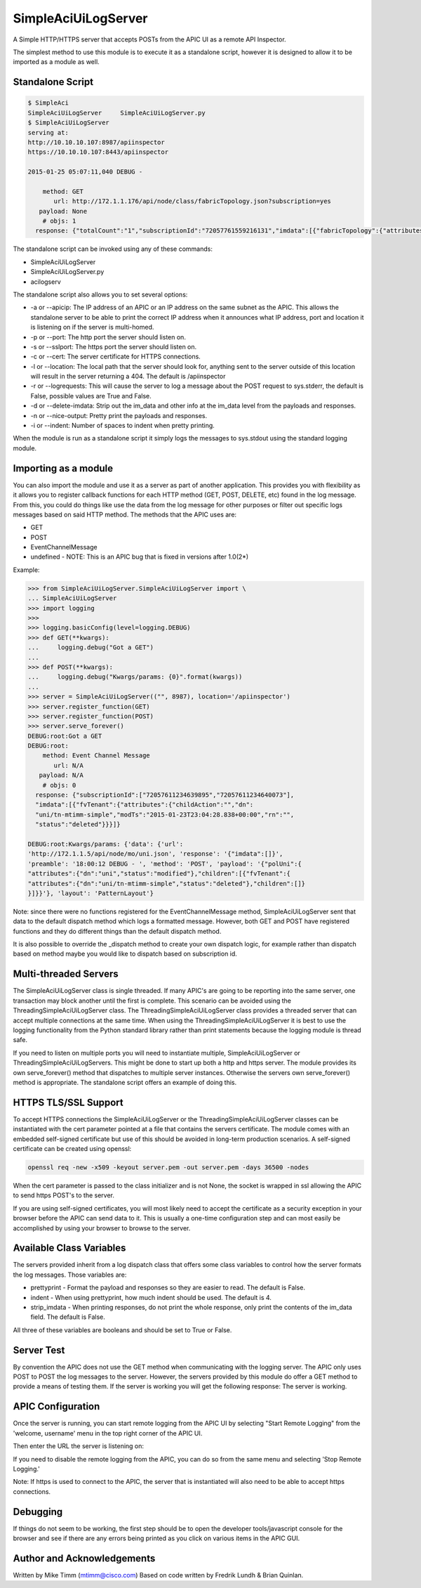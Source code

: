 ====================
SimpleAciUiLogServer
====================

A Simple HTTP/HTTPS server that accepts POSTs from the APIC UI as a remote API
Inspector.

The simplest method to use this module is to execute it as a standalone script,
however it is designed to allow it to be imported as a module as well.

Standalone Script
-----------------

.. code-block:: bash

    $ SimpleAci
    SimpleAciUiLogServer     SimpleAciUiLogServer.py
    $ SimpleAciUiLogServer
    serving at:
    http://10.10.10.107:8987/apiinspector
    https://10.10.10.107:8443/apiinspector

    2015-01-25 05:07:11,040 DEBUG - 

        method: GET
           url: http://172.1.1.176/api/node/class/fabricTopology.json?subscription=yes
       payload: None
        # objs: 1
      response: {"totalCount":"1","subscriptionId":"72057761559216131","imdata":[{"fabricTopology":{"attributes":{"childAction":"","dn":"topology","lcOwn":"local","modTs":"2015-01-08T02:10:36.147+04:00","monPolDn":"uni/fabric/monfab-default","status":""}}}]}

The standalone script can be invoked using any of these commands:

* SimpleAciUiLogServer
* SimpleAciUiLogServer.py
* acilogserv

The standalone script also allows you to set several options:

* -a or --apicip: The IP address of an APIC or an IP address on the same subnet
  as the APIC.  This allows the standalone server to be able to print the
  correct IP address when it announces what IP address, port and location
  it is listening on if the server is multi-homed.
* -p or --port: The http port the server should listen on.
* -s or --sslport: The https port the server should listen on.
* -c or --cert: The server certificate for HTTPS connections.
* -l or --location: The local path that the server should look for, anything
  sent to the server outside of this location will result in the server
  returning a 404.  The default is /apiinspector
* -r or --logrequests: This will cause the server to log a message about the
  POST request to sys.stderr, the default is False, possible values are True
  and False.
* -d or --delete-imdata: Strip out the im_data and other info at the im_data
  level from the payloads and responses.
* -n or --nice-output: Pretty print the payloads and responses.
* -i or --indent: Number of spaces to indent when pretty printing.

When the module is run as a standalone script it simply logs the messages
to sys.stdout using the standard logging module.

Importing as a module
---------------------

You can also import the module and use it as a server as part of another
application.  This provides you with flexibility as it allows you to register
callback functions for each HTTP method (GET, POST, DELETE, etc) found in the
log message.  From this, you could do things like use the data from the log
message for other purposes or filter out specific logs messages based on said
HTTP method.  The methods that the APIC uses are:

* GET
* POST
* EventChannelMessage
* undefined - NOTE: This is an APIC bug that is fixed in versions after 1.0(2*)

Example:

.. code-block:: python

    >>> from SimpleAciUiLogServer.SimpleAciUiLogServer import \
    ... SimpleAciUiLogServer
    >>> import logging
    >>> 
    >>> logging.basicConfig(level=logging.DEBUG)
    >>> def GET(**kwargs):
    ...     logging.debug("Got a GET")
    ... 
    >>> def POST(**kwargs):
    ...     logging.debug("Kwargs/params: {0}".format(kwargs))
    ... 
    >>> server = SimpleAciUiLogServer(("", 8987), location='/apiinspector')
    >>> server.register_function(GET)
    >>> server.register_function(POST)
    >>> server.serve_forever()
    DEBUG:root:Got a GET
    DEBUG:root:
        method: Event Channel Message
           url: N/A
       payload: N/A
        # objs: 0
      response: {"subscriptionId":["72057611234639895","72057611234640073"],
      "imdata":[{"fvTenant":{"attributes":{"childAction":"","dn":
      "uni/tn-mtimm-simple","modTs":"2015-01-23T23:04:28.838+00:00","rn":"",
      "status":"deleted"}}}]}
    
    DEBUG:root:Kwargs/params: {'data': {'url':
    'http://172.1.1.5/api/node/mo/uni.json', 'response': '{"imdata":[]}', 
    'preamble': '18:00:12 DEBUG - ', 'method': 'POST', 'payload': '{"polUni":{
    "attributes":{"dn":"uni","status":"modified"},"children":[{"fvTenant":{
    "attributes":{"dn":"uni/tn-mtimm-simple","status":"deleted"},"children":[]}
    }]}}'}, 'layout': 'PatternLayout'}

Note: since there were no functions registered for the EventChannelMessage
method, SimpleAciUiLogServer sent that data to the default dispatch method
which logs a formatted message. However, both GET and POST have registered
functions and they do different things than the default dispatch method.

It is also possible to override the \_dispatch method to create your own
dispatch logic, for example rather than dispatch based on method maybe you
would like to dispatch based on subscription id.

Multi-threaded Servers
----------------------

The SimpleAciUiLogServer class is single threaded.  If many APIC's are going
to be reporting into the same server, one transaction may block another until
the first is complete.  This scenario can be avoided using the
ThreadingSimpleAciUiLogServer class.  The ThreadingSimpleAciUiLogServer class
provides a threaded server that can accept multiple connections at the same
time.  When using the ThreadingSimpleAciUiLogServer it is best to use the
logging functionality from the Python standard library rather than print
statements because the logging module is thread safe.

If you need to listen on multiple ports you will need to instantiate multiple,
SimpleAciUiLogServer or ThreadingSimpleAciUiLogServers.  This might be done
to start up both a http and https server. The module provides its own
serve_forever() method that dispatches to multiple server instances.  Otherwise
the servers own serve_forever() method is appropriate.  The standalone script
offers an example of doing this.

HTTPS TLS/SSL Support
---------------------

To accept HTTPS connections the SimpleAciUiLogServer or the
ThreadingSimpleAciUiLogServer classes can be instantiated with the cert parameter
pointed at a file that contains the servers certificate.  The module comes with
an embedded self-signed certificate but use of this should be avoided in long-term
production scenarios.  A self-signed certificate can be created using openssl:

.. code-block:: bash

    openssl req -new -x509 -keyout server.pem -out server.pem -days 36500 -nodes

When the cert parameter is passed to the class initializer and is not None, the
socket is wrapped in ssl allowing the APIC to send https POST's to the server.

If you are using self-signed certificates, you will most likely need to accept
the certificate as a security exception in your browser before the APIC can send
data to it.  This is usually a one-time configuration step and can most easily be
accomplished by using your browser to browse to the server.

Available Class Variables
-------------------------

The servers provided inherit from a log dispatch class that offers some class
variables to control how the server formats the log messages.  Those variables
are:

* prettyprint - Format the payload and responses so they are easier to read. The default is False.
* indent - When using prettyprint, how much indent should be used.  The default is 4.
* strip_imdata - When printing responses, do not print the whole response, only print the contents of the im_data field.  The default is False.

All three of these variables are booleans and should be set to True or False.

Server Test
-----------

By convention the APIC does not use the GET method when communicating with the
logging server.  The APIC only uses POST to POST the log messages to the server.
However, the servers provided by this module do offer a GET method to provide
a means of testing them.  If the server is working you will get the following
response:  The server is working.

APIC Configuration
------------------

Once the server is running, you can start remote logging from the APIC UI by
selecting "Start Remote Logging" from the 'welcome, username' menu in the top
right corner of the APIC UI.

.. image:: https://raw.githubusercontent.com/datacenter/SimpleAciUiLogServer/master/start_remote_logging.png

Then enter the URL the server is listening on:

.. image:: https://raw.githubusercontent.com/datacenter/SimpleAciUiLogServer/master/enter_remote_logging_info.png

If you need to disable the remote logging from the APIC, you can do so from
the same menu and selecting 'Stop Remote Logging.'

.. image:: https://raw.githubusercontent.com/datacenter/SimpleAciUiLogServer/master/stop_remote_logging.png

Note:  If https is used to connect to the APIC, the server that is
instantiated will also need to be able to accept https connections.

Debugging
---------

If things do not seem to be working, the first step should be to open the
developer tools/javascript console for the browser and see if there are
any errors being printed as you click on various items in the APIC GUI.

Author and Acknowledgements
---------------------------

Written by Mike Timm (mtimm@cisco.com)
Based on code written by Fredrik Lundh & Brian Quinlan.
 

